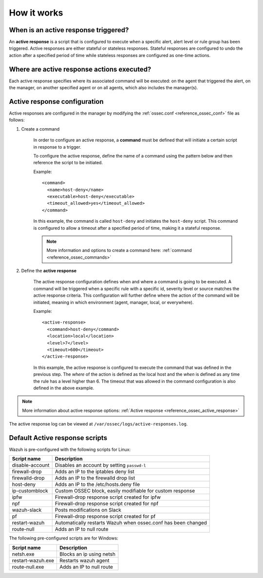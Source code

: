 .. Copyright (C) 2021 Wazuh, Inc.

How it works
============

.. thumbnail:: ../../../images/manual/automatic-remediation/automatic-remediation.png
  :title: Command monitoring
  :align: center
  :width: 100%


When is an active response triggered?
-------------------------------------

An **active response** is a script that is configured to execute when a specific alert, alert level or rule group has been triggered.  Active responses are either stateful or stateless responses.  Stateful responses are configured to undo the action after a specified period of time while stateless responses are configured as one-time actions.

Where are active response actions executed?
-------------------------------------------

Each active response specifies where its associated command will be executed: on the agent that triggered the alert, on the manager, on another specified agent or on all agents, which also includes the manager(s).

Active response configuration
-----------------------------

Active responses are configured in the manager by modifying the :ref:`ossec.conf <reference_ossec_conf>` file as follows:

1. Create a command

	In order to configure an active response, a **command** must be defined that will initiate a certain script in response to a trigger.

	To configure the active response, define the name of a command using the pattern below and then reference the script to be initiated. 
	
	Example::

		<command>
		  <name>host-deny</name>
		  <executable>host-deny</executable>
		  <timeout_allowed>yes</timeout_allowed>
		</command>

	In this example, the command is called ``host-deny`` and initiates the ``host-deny`` script.  This command is configured to allow a timeout after a specified period of time, making it a stateful response.

	.. note::
		More information and options to create a command here: :ref:`command <reference_ossec_commands>`

2. Define the **active response**

	The active response configuration defines when and where a command is going to be executed. A command will be triggered when a specific rule with a specific id, severity level or source matches the active response criteria.  This configuration will further define where the action of the command will be initiated, meaning in which environment (agent, manager, local, or everywhere).

	Example::

		<active-response>
		  <command>host-deny</command>
		  <location>local</location>
		  <level>7</level>
		  <timeout>600</timeout>
		</active-response>

	In this example, the active response is configured to execute the command that was defined in the previous step. The *where* of the action is defined as the local host and the *when* is defined as any time the rule has a level higher than 6.  The timeout that was allowed in the command configuration is also defined in the above example.

.. note::
	More information about active response options: :ref:`Active response <reference_ossec_active_response>`


The active response log can be viewed at ``/var/ossec/logs/active-responses.log``.

.. _active_response_scripts:

Default Active response scripts
-------------------------------

Wazuh is pre-configured with the following scripts for Linux:

+--------------------------+---------------------------------------------------------------+
| Script name              |                          Description                          |
+==========================+===============================================================+
| disable-account          | Disables an account by setting ``passwd-l``                   |
+--------------------------+---------------------------------------------------------------+
| firewall-drop            | Adds an IP to the iptables deny list                          |
+--------------------------+---------------------------------------------------------------+
| firewalld-drop           | Adds an IP to the firewalld drop list                         |
+--------------------------+---------------------------------------------------------------+
| host-deny                | Adds an IP to the /etc/hosts.deny file                        |
+--------------------------+---------------------------------------------------------------+
| ip-customblock           | Custom OSSEC block, easily modifiable for custom response     |
+--------------------------+---------------------------------------------------------------+
| ipfw                     | Firewall-drop response script created for ipfw                |
+--------------------------+---------------------------------------------------------------+
| npf                      | Firewall-drop response script created for npf                 |
+--------------------------+---------------------------------------------------------------+
| wazuh-slack              | Posts modifications on Slack                                  |
+--------------------------+---------------------------------------------------------------+
| pf                       | Firewall-drop response script created for pf                  |
+--------------------------+---------------------------------------------------------------+
| restart-wazuh            | Automatically restarts Wazuh when ossec.conf has been changed |
+--------------------------+---------------------------------------------------------------+
| route-null               | Adds an IP to null route                                      |
+--------------------------+---------------------------------------------------------------+

The following pre-configured scripts are for Windows:

+--------------------------+---------------------------------------------------------------+
| Script name              |                          Description                          |
+==========================+===============================================================+
| netsh.exe                | Blocks an ip using netsh                                      |
+--------------------------+---------------------------------------------------------------+
| restart-wazuh.exe        | Restarts wazuh agent                                          |
+--------------------------+---------------------------------------------------------------+
| route-null.exe           | Adds an IP to null route                                      |
+--------------------------+---------------------------------------------------------------+
